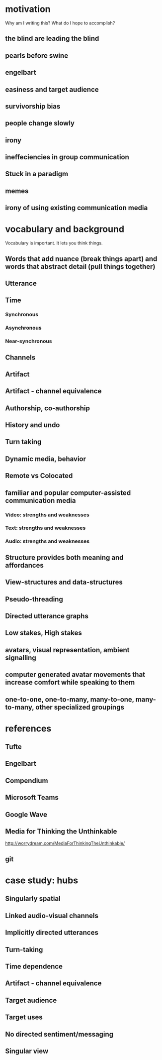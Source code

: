 * motivation
Why am I writing this? What do I hope to accomplish?
** the blind are leading the blind
** pearls before swine
** engelbart
** easiness and target audience
** survivorship bias
** people change slowly
** irony
** ineffeciencies in group communication
** Stuck in a paradigm
** memes
** irony of using existing communication media
   
* vocabulary and background
Vocabulary is important. It lets you think things.
** Words that add nuance (break things apart) and words that abstract detail (pull things together)
** Utterance
** Time
*** Synchronous
*** Asynchronous 
*** Near-synchronous
** Channels
** Artifact
** Artifact - channel equivalence
** Authorship, co-authorship
** History and undo
** Turn taking
** Dynamic media, behavior
** Remote vs Colocated
** familiar and popular computer-assisted communication media
*** Video: strengths and weaknesses
*** Text: strengths and weaknesses
*** Audio: strengths and weaknesses
** Structure provides both meaning and affordances
** View-structures and data-structures
** Pseudo-threading
** Directed utterance graphs
** Low stakes, High stakes
** avatars, visual representation, ambient signalling
** computer generated avatar movements that increase comfort while speaking to them
** one-to-one, one-to-many, many-to-one, many-to-many, other specialized groupings
 
* references
** Tufte
** Engelbart
** Compendium
** Microsoft Teams
** Google Wave
** Media for Thinking the Unthinkable 
http://worrydream.com/MediaForThinkingTheUnthinkable/
** git


* case study: hubs
** Singularly spatial
** Linked audio-visual channels
** Implicitly directed utterances
** Turn-taking
** Time dependence
** Artifact - channel equivalence
** Target audience
** Target uses
** No directed sentiment/messaging
** Singular view
